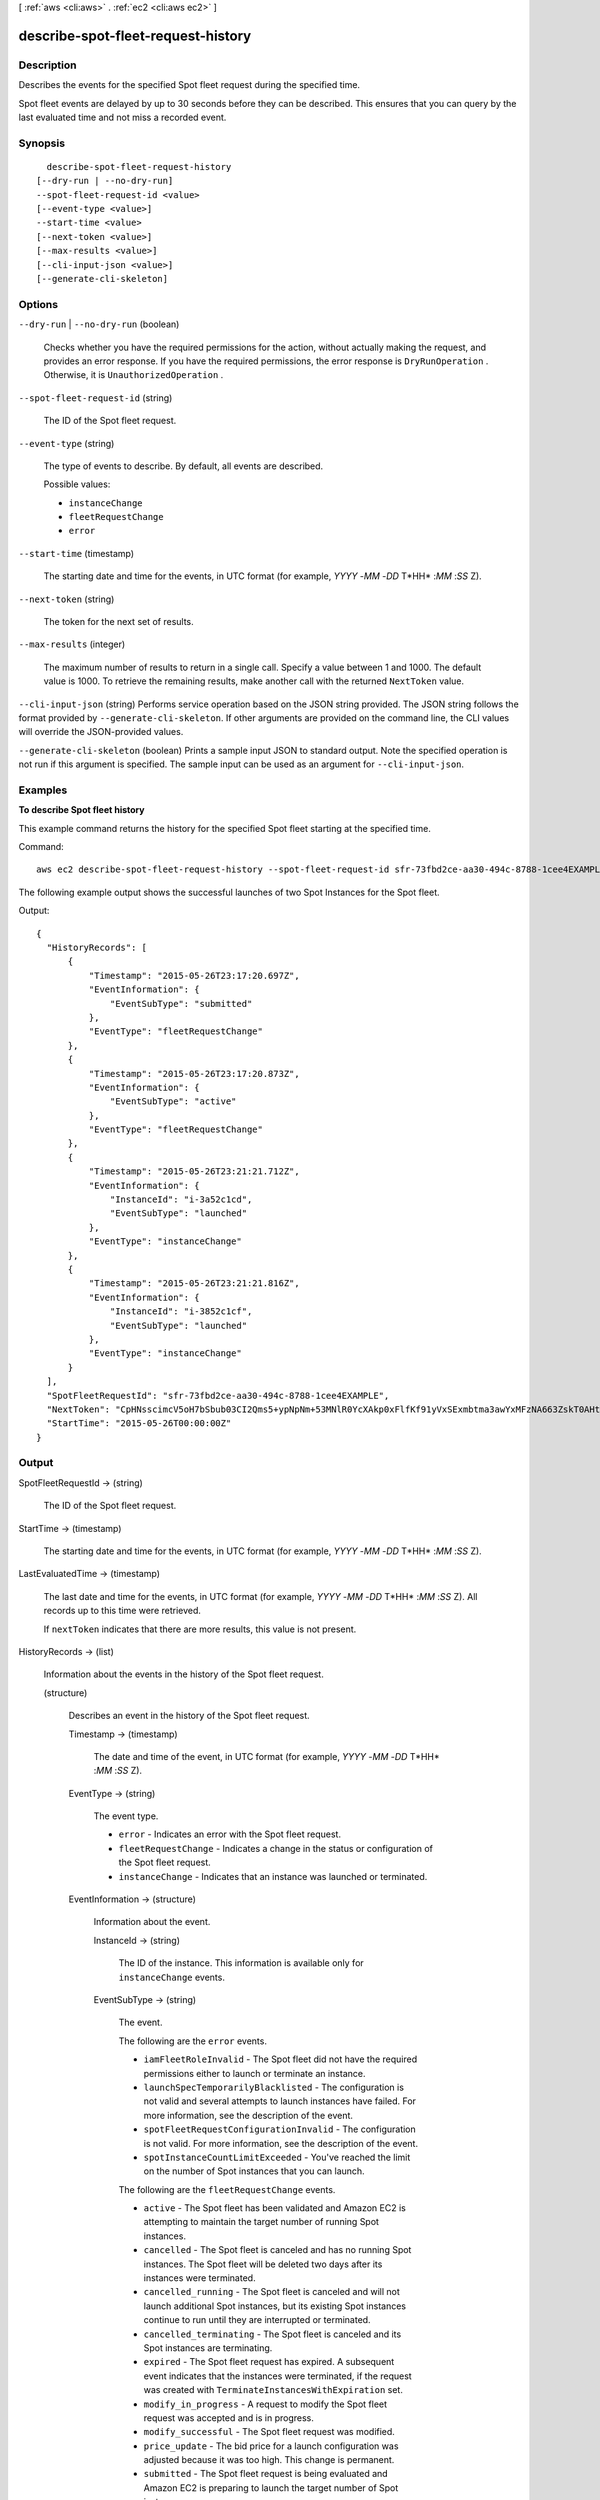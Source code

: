 [ :ref:`aws <cli:aws>` . :ref:`ec2 <cli:aws ec2>` ]

.. _cli:aws ec2 describe-spot-fleet-request-history:


***********************************
describe-spot-fleet-request-history
***********************************



===========
Description
===========



Describes the events for the specified Spot fleet request during the specified time.

 

Spot fleet events are delayed by up to 30 seconds before they can be described. This ensures that you can query by the last evaluated time and not miss a recorded event.



========
Synopsis
========

::

    describe-spot-fleet-request-history
  [--dry-run | --no-dry-run]
  --spot-fleet-request-id <value>
  [--event-type <value>]
  --start-time <value>
  [--next-token <value>]
  [--max-results <value>]
  [--cli-input-json <value>]
  [--generate-cli-skeleton]




=======
Options
=======

``--dry-run`` | ``--no-dry-run`` (boolean)


  Checks whether you have the required permissions for the action, without actually making the request, and provides an error response. If you have the required permissions, the error response is ``DryRunOperation`` . Otherwise, it is ``UnauthorizedOperation`` .

  

``--spot-fleet-request-id`` (string)


  The ID of the Spot fleet request.

  

``--event-type`` (string)


  The type of events to describe. By default, all events are described.

  

  Possible values:

  
  *   ``instanceChange``

  
  *   ``fleetRequestChange``

  
  *   ``error``

  

  

``--start-time`` (timestamp)


  The starting date and time for the events, in UTC format (for example, *YYYY* -*MM* -*DD* T*HH* :*MM* :*SS* Z).

  

``--next-token`` (string)


  The token for the next set of results.

  

``--max-results`` (integer)


  The maximum number of results to return in a single call. Specify a value between 1 and 1000. The default value is 1000. To retrieve the remaining results, make another call with the returned ``NextToken`` value.

  

``--cli-input-json`` (string)
Performs service operation based on the JSON string provided. The JSON string follows the format provided by ``--generate-cli-skeleton``. If other arguments are provided on the command line, the CLI values will override the JSON-provided values.

``--generate-cli-skeleton`` (boolean)
Prints a sample input JSON to standard output. Note the specified operation is not run if this argument is specified. The sample input can be used as an argument for ``--cli-input-json``.



========
Examples
========

**To describe Spot fleet history**

This example command returns the history for the specified Spot fleet starting at the specified time.

Command::

  aws ec2 describe-spot-fleet-request-history --spot-fleet-request-id sfr-73fbd2ce-aa30-494c-8788-1cee4EXAMPLE --start-time 2015-05-26T00:00:00Z

The following example output shows the successful launches of two Spot Instances for the Spot fleet.
  
Output::

  {
    "HistoryRecords": [
        {
            "Timestamp": "2015-05-26T23:17:20.697Z",
            "EventInformation": {
                "EventSubType": "submitted"
            },
            "EventType": "fleetRequestChange"
        },
        {
            "Timestamp": "2015-05-26T23:17:20.873Z",
            "EventInformation": {
                "EventSubType": "active"
            },
            "EventType": "fleetRequestChange"
        },
        {
            "Timestamp": "2015-05-26T23:21:21.712Z",
            "EventInformation": {
                "InstanceId": "i-3a52c1cd",
                "EventSubType": "launched"
            },
            "EventType": "instanceChange"
        },
        {
            "Timestamp": "2015-05-26T23:21:21.816Z",
            "EventInformation": {
                "InstanceId": "i-3852c1cf",
                "EventSubType": "launched"
            },
            "EventType": "instanceChange"
        }
    ],
    "SpotFleetRequestId": "sfr-73fbd2ce-aa30-494c-8788-1cee4EXAMPLE",
    "NextToken": "CpHNsscimcV5oH7bSbub03CI2Qms5+ypNpNm+53MNlR0YcXAkp0xFlfKf91yVxSExmbtma3awYxMFzNA663ZskT0AHtJ6TCb2Z8bQC2EnZgyELbymtWPfpZ1ZbauVg+P+TfGlWxWWB/Vr5dk5d4LfdgA/DRAHUrYgxzrEXAMPLE=",
    "StartTime": "2015-05-26T00:00:00Z"  
  }


======
Output
======

SpotFleetRequestId -> (string)

  

  The ID of the Spot fleet request.

  

  

StartTime -> (timestamp)

  

  The starting date and time for the events, in UTC format (for example, *YYYY* -*MM* -*DD* T*HH* :*MM* :*SS* Z).

  

  

LastEvaluatedTime -> (timestamp)

  

  The last date and time for the events, in UTC format (for example, *YYYY* -*MM* -*DD* T*HH* :*MM* :*SS* Z). All records up to this time were retrieved.

   

  If ``nextToken`` indicates that there are more results, this value is not present.

  

  

HistoryRecords -> (list)

  

  Information about the events in the history of the Spot fleet request.

  

  (structure)

    

    Describes an event in the history of the Spot fleet request.

    

    Timestamp -> (timestamp)

      

      The date and time of the event, in UTC format (for example, *YYYY* -*MM* -*DD* T*HH* :*MM* :*SS* Z).

      

      

    EventType -> (string)

      

      The event type.

       

       
      * ``error`` - Indicates an error with the Spot fleet request. 
       
      * ``fleetRequestChange`` - Indicates a change in the status or configuration of the Spot fleet request. 
       
      * ``instanceChange`` - Indicates that an instance was launched or terminated. 
       

      

      

    EventInformation -> (structure)

      

      Information about the event.

      

      InstanceId -> (string)

        

        The ID of the instance. This information is available only for ``instanceChange`` events.

        

        

      EventSubType -> (string)

        

        The event.

         

        The following are the ``error`` events.

         

         
        * ``iamFleetRoleInvalid`` - The Spot fleet did not have the required permissions either to launch or terminate an instance. 
         
        * ``launchSpecTemporarilyBlacklisted`` - The configuration is not valid and several attempts to launch instances have failed. For more information, see the description of the event. 
         
        * ``spotFleetRequestConfigurationInvalid`` - The configuration is not valid. For more information, see the description of the event. 
         
        * ``spotInstanceCountLimitExceeded`` - You've reached the limit on the number of Spot instances that you can launch. 
         

         

        The following are the ``fleetRequestChange`` events.

         

         
        * ``active`` - The Spot fleet has been validated and Amazon EC2 is attempting to maintain the target number of running Spot instances. 
         
        * ``cancelled`` - The Spot fleet is canceled and has no running Spot instances. The Spot fleet will be deleted two days after its instances were terminated. 
         
        * ``cancelled_running`` - The Spot fleet is canceled and will not launch additional Spot instances, but its existing Spot instances continue to run until they are interrupted or terminated. 
         
        * ``cancelled_terminating`` - The Spot fleet is canceled and its Spot instances are terminating. 
         
        * ``expired`` - The Spot fleet request has expired. A subsequent event indicates that the instances were terminated, if the request was created with ``TerminateInstancesWithExpiration`` set. 
         
        * ``modify_in_progress`` - A request to modify the Spot fleet request was accepted and is in progress. 
         
        * ``modify_successful`` - The Spot fleet request was modified. 
         
        * ``price_update`` - The bid price for a launch configuration was adjusted because it was too high. This change is permanent. 
         
        * ``submitted`` - The Spot fleet request is being evaluated and Amazon EC2 is preparing to launch the target number of Spot instances. 
         

         

        The following are the ``instanceChange`` events.

         

         
        * ``launched`` - A bid was fulfilled and a new instance was launched. 
         
        * ``terminated`` - An instance was terminated by the user. 
         

        

        

      EventDescription -> (string)

        

        The description of the event.

        

        

      

    

  

NextToken -> (string)

  

  The token required to retrieve the next set of results. This value is ``null`` when there are no more results to return.

  

  

